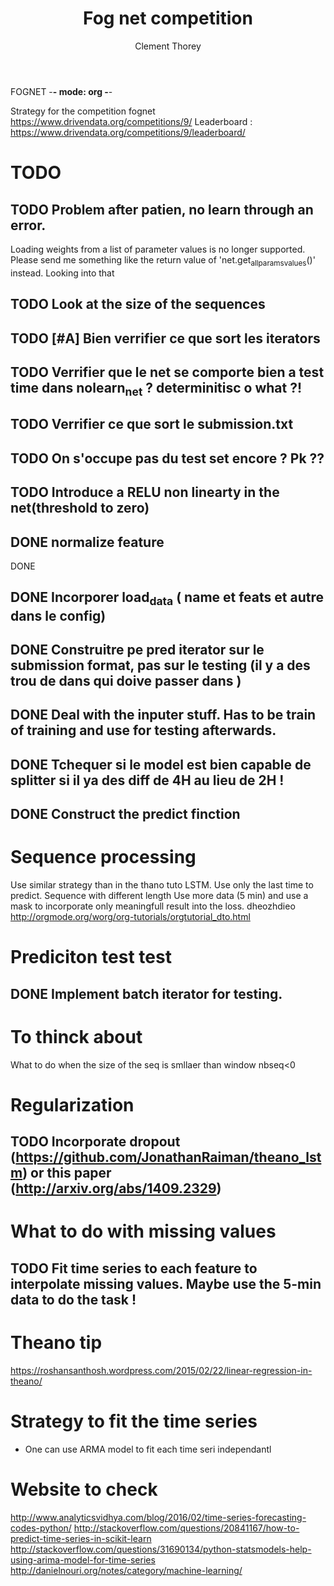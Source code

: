 FOGNET -*- mode: org -*-

#+TITLE: Fog net competition
#+AUTHOR: Clement Thorey

Strategy for the competition fognet [[https://www.drivendata.org/competitions/9/]]
Leaderboard : https://www.drivendata.org/competitions/9/leaderboard/

* TODO 

** TODO Problem after patien, no learn through an error.  
   Loading  weights from  a  list  of parameter  values  is no  longer
   supported.  
   Please   send    me   something   like   the    return   value   of
   'net.get_all_params_values()' instead.
   Looking into that

** TODO Look at the size of the sequences 
** TODO [#A] Bien verrifier ce que sort les iterators 
** TODO Verrifier que le net se comporte bien a test time dans nolearn_net ? determinitisc o what ?!
** TODO Verrifier ce que sort le submission.txt
** TODO On s'occupe pas du test set encore ? Pk ??
** TODO Introduce a RELU non linearty in the net(threshold to zero)



** DONE normalize feature
   CLOSED: [2016-03-19 Sat 10:20]



DONE 
** DONE Incorporer load_data ( name et feats et autre dans le config)
   CLOSED: [2016-03-18 Fri 16:24]

** DONE Construitre pe pred iterator sur le submission format, pas sur le testing (il y a des trou de dans qui doive passer dans )
   CLOSED: [2016-03-18 Fri 17:44]
** DONE Deal with the inputer stuff. Has to be train of training and use for  testing afterwards.
   CLOSED: [2016-03-18 Fri 12:54]

** DONE Tchequer si le model est bien capable de splitter si il ya  des diff de 4H au lieu de 2H !
   CLOSED: [2016-03-18 Fri 12:00]
** DONE Construct the predict finction
   CLOSED: [2016-03-18 Fri 17:45]


* Sequence processing

Use similar strategy than in the thano tuto LSTM. Use only the last time to predict.
Sequence with different length
Use more data (5 min) and use a mask to incorporate only meaningfull result into the loss.
dheozhdieo [[http://orgmode.org/worg/org-tutorials/orgtutorial_dto.html]]

* Prediciton test test

** DONE Implement batch iterator for testing.
   CLOSED: [2016-03-18 Fri 16:23]

* To thinck about

What to do when the size of the seq is smllaer than window nbseq<0

* Regularization

** TODO Incorporate dropout (https://github.com/JonathanRaiman/theano_lstm) or this paper (http://arxiv.org/abs/1409.2329)

* What to do with missing values

** TODO Fit time  series to each feature to interpolate missing values. Maybe use the 5-min data to do the task !

* Theano tip

https://roshansanthosh.wordpress.com/2015/02/22/linear-regression-in-theano/



* Strategy to fit the time series

- One can use ARMA model to fit each time seri independantl


* Website to check

http://www.analyticsvidhya.com/blog/2016/02/time-series-forecasting-codes-python/
http://stackoverflow.com/questions/20841167/how-to-predict-time-series-in-scikit-learn
http://stackoverflow.com/questions/31690134/python-statsmodels-help-using-arima-model-for-time-series
http://danielnouri.org/notes/category/machine-learning/
